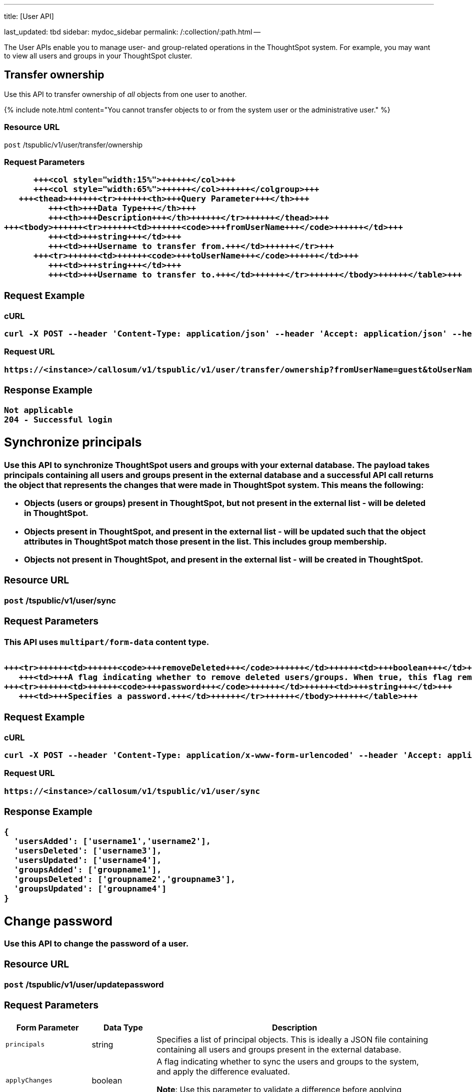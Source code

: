 '''

title: [User API]

last_updated: tbd sidebar: mydoc_sidebar permalink: /:collection/:path.html --

The User APIs enable you to manage user- and group-related operations in the ThoughtSpot system.
For example, you may want to view all users and groups in your ThoughtSpot cluster.

== Transfer ownership

Use this API to transfer ownership of _all_ objects from one user to another.

{% include note.html content="You cannot transfer objects to or from the system user or the administrative user." %}

=== Resource URL

`post` /tspublic/v1/user/transfer/ownership

=== Request Parameters+++<table>++++++<colgroup>++++++<col style="width:20%">++++++</col>+++
      +++<col style="width:15%">++++++</col>+++
      +++<col style="width:65%">++++++</col>++++++</colgroup>+++
   +++<thead>++++++<tr>++++++<th>+++Query Parameter+++</th>+++
         +++<th>+++Data Type+++</th>+++
         +++<th>+++Description+++</th>++++++</tr>++++++</thead>+++
+++<tbody>++++++<tr>++++++<td>++++++<code>+++fromUserName+++</code>++++++</td>+++
         +++<td>+++string+++</td>+++
         +++<td>+++Username to transfer from.+++</td>++++++</tr>+++
      +++<tr>++++++<td>++++++<code>+++toUserName+++</code>++++++</td>+++
         +++<td>+++string+++</td>+++
         +++<td>+++Username to transfer to.+++</td>++++++</tr>++++++</tbody>++++++</table>+++

=== Request Example

.cURL
----
curl -X POST --header 'Content-Type: application/json' --header 'Accept: application/json' --header 'X-Requested-By: ThoughtSpot' 'https://<instance>/callosum/v1/tspublic/v1/user/transfer/ownership?fromUserName=guest&toUserName=guest1'
----

.Request URL
----
https://<instance>/callosum/v1/tspublic/v1/user/transfer/ownership?fromUserName=guest&toUserName=guest1
----

=== Response Example

----
Not applicable
204 - Successful login
----

== Synchronize principals

Use this API to synchronize ThoughtSpot users and groups with your external database.
The payload takes principals containing all users and groups present in the external database and a successful API call returns the object that represents the changes that were made in ThoughtSpot system.
This means the following:

* Objects (users or groups) present in ThoughtSpot, but not present in the external list -  will be deleted in ThoughtSpot.
* Objects present in ThoughtSpot, and present in the external list - will be updated such that the object attributes in ThoughtSpot match those present in the list.
This includes group membership.
* Objects not present in ThoughtSpot, and present in the external list - will be created in ThoughtSpot.

=== Resource URL

`post` /tspublic/v1/user/sync

=== Request Parameters

This API uses `multipart/form-data` content type.+++<table>++++++<colgroup>++++++<col style="width:20%">++++++</col>+++
   +++<col style="width:15%">++++++</col>+++
   +++<col style="width:65%">++++++</col>++++++</colgroup>+++
   +++<thead>++++++<tr>++++++<th>+++Form Parameter+++</th>+++
         +++<th>+++Data Type+++</th>+++
         +++<th>+++Description+++</th>++++++</tr>++++++</thead>+++
   +++<tbody>++++++<tr>++++++<td>++++++<code>+++principals+++</code>++++++</td>++++++<td>+++string+++</td>+++
      +++<td>+++Specifies a list of principal objects. This is ideally a JSON file containing containing all users and groups present in the external database.+++</td>++++++</tr>+++
      +++<tr>++++++<td>++++++<code>+++applyChanges+++</code>++++++</td>++++++<td>+++boolean+++</td>+++
         +++<td>+++A flag indicating whether to sync the users and groups to the system, and apply the difference evaluated. +++<p>++++++<b>+++Note+++</b>+++: Use this parameter to validate a difference before applying changes.+++</p>++++++</td>++++++</tr>+++

      +++<tr>++++++<td>++++++<code>+++removeDeleted+++</code>++++++</td>++++++<td>+++boolean+++</td>+++
         +++<td>+++A flag indicating whether to remove deleted users/groups. When true, this flag removes any deleted users or groups.+++</td>++++++</tr>+++
      +++<tr>++++++<td>++++++<code>+++password+++</code>++++++</td>++++++<td>+++string+++</td>+++
         +++<td>+++Specifies a password.+++</td>++++++</tr>++++++</tbody>++++++</table>+++

=== Request Example

.cURL
----
curl -X POST --header 'Content-Type: application/x-www-form-urlencoded' --header 'Accept: application/json' -d 'applyChanges=false' 'https://<instance>/callosum/v1/tspublic/v1/user/sync'
----

.Request URL
----
https://<instance>/callosum/v1/tspublic/v1/user/sync
----

=== Response Example

----
{
  'usersAdded': ['username1','username2'],
  'usersDeleted': ['username3'],
  'usersUpdated': ['username4'],
  'groupsAdded': ['groupname1'],
  'groupsDeleted': ['groupname2','groupname3'],
  'groupsUpdated': ['groupname4']
}
----

== Change password

Use this API to change the password of a user.

=== Resource URL

`post` /tspublic/v1/user/updatepassword

=== Request Parameters+++<table>++++++<colgroup>++++++<col style="width:20%">++++++</col>+++
   +++<col style="width:15%">++++++</col>+++
   +++<col style="width:65%">++++++</col>++++++</colgroup>+++
   +++<thead>++++++<tr>++++++<th>+++Form Parameter+++</th>+++
         +++<th>+++Data Type+++</th>+++
         +++<th>+++Description+++</th>++++++</tr>++++++</thead>+++
   +++<tbody>++++++<tr>++++++<td>++++++<code>+++name+++</code>++++++</td>++++++<td>+++string+++</td>+++
         +++<td>+++Name of the user.+++</td>++++++</tr>+++
      +++<tr>++++++<td>++++++<code>+++currentpassword+++</code>++++++</td>++++++<td>+++string+++</td>+++
         +++<td>+++The current password of the user.+++</td>++++++</tr>+++
      +++<tr>++++++<td>++++++<code>+++password+++</code>++++++</td>++++++<td>+++string+++</td>+++
         +++<td>+++A new password of the user.+++</td>++++++</tr>++++++</tbody>++++++</table>+++

=== Request Example

.cURL
----
curl -X POST --header 'Content-Type: application/x-www-form-urlencoded' --header 'Accept: application/json' --header 'X-Requested-By: ThoughtSpot' -d 'name=guest¤tpassword=test&password=foobarfoobar' 'https://<instance>/callosum/v1/tspublic/v1/user/updatepassword'
----

.Request URL
----
https://<instance>/callosum/v1/tspublic/v1/user/updatepassword
----

=== Response Example

----
Not applicable
204 - Successful password update
----

== Fetch users and groups

Use this API to get a list of all users, groups, and their inter-dependencies in the form of principal objects.
A typical principal object contains the following properties:+++<table>++++++<colgroup>++++++<col style="width:20%">++++++</col>+++
      +++<col style="width:80%">++++++</col>++++++</colgroup>+++
   +++<thead>++++++<tr>++++++<th>+++Property+++</th>+++
         +++<th>+++Description+++</th>++++++</tr>++++++</thead>+++
+++<tbody>++++++<tr>++++++<td>++++++<code>+++name+++</code>++++++</td>+++
         +++<td>++++++<p>+++Name of the principal.+++</p>+++
            +++<p>+++This field, in conjunction with whether the object is a user or group, is
               used to identify a user/group. Consequently, this field is required to be
               unique (unique for users and groups separately. i.e., you can have user "`x`"
               and group "`x`").+++</p>++++++</td>++++++</tr>+++
 +++<tr>++++++<td>++++++<code>+++displayName+++</code>++++++</td>+++
         +++<td>+++Display name of the principal.+++</td>++++++</tr>+++
 +++<tr>++++++<td>++++++<code>+++description+++</code>++++++</td>+++
         +++<td>+++Description of the principal.+++</td>++++++</tr>+++
+++<tr>++++++<td>++++++<code>+++mail+++</code>++++++</td>+++
         +++<td>+++Email address of the user. This field should be populated in case of user only. It is ignored in the case of groups.+++</td>++++++</tr>+++
      +++<tr>++++++<td>++++++<code>+++principalTypeEnum+++</code>++++++</td>+++
         +++<td>++++++<p>+++Type of the user created in the ThoughtSpot system.+++</p>+++
            +++<ul>++++++<li>++++++<code>+++LOCAL_USER+++</code>+++(a user is validated through password saved in the ThoughtSpot database)+++</li>+++
            +++<li>++++++<code>+++LOCAL_GROUP+++</code>++++++</li>++++++</ul>++++++</td>++++++</tr>+++
   +++<tr>++++++<td>++++++<code>+++password+++</code>++++++</td>+++
         +++<td>+++Password of the user. This field should be populated in case of user only. It is ignored in the case of groups. Password is only required:
         +++<ul>++++++<li>+++if the user is of LOCAL_USER type,+++</li>+++
         +++<li>+++when the user is created for the first time.+++</li>++++++</ul>+++In subsequent update, the user password is not updated even if it changes in the source system.+++</td>++++++</tr>+++
      +++<tr>++++++<td>++++++<code>+++groupNames+++</code>++++++</td>+++
         +++<td>+++Group names that a principal belongs to. Groups and users can belong to other groups.+++</td>++++++</tr>++++++</tbody>++++++</table>+++

=== Resource URL

`get` /tspublic/v1/user/list

=== Request Example

.cURL
----
curl -X GET --header 'Accept: application/json' 'https://<instance>/callosum/v1/tspublic/v1/user/list'
----

.Request URL
----
https://<instance>/callosum/v1/tspublic/v1/user/list
----

=== Response Example

----
[
  {
    "name": "Administrator",
    "displayName": "Administration Group",
    "created": 1354006445722,
    "modified": 1354006445987,
    "principalTypeEnum": "LOCAL_GROUP",
    "groupNames": [],
    "visibility": "DEFAULT"
  },
  {
    "name": "Analyst",
    "displayName": "Analyst Group",
    "created": 1354006445722,
    "modified": 1354006445987,
    "principalTypeEnum": "LOCAL_GROUP",
    "groupNames": [],
    "visibility": "DEFAULT"
  },
  {
    "name": "rls-group-3",
    "displayName": "rls-group-3",
    "description": "Contains directly rls-group-1, rls-group-2 and belongs direclty to rls-group-5",
    "created": 1459376495060,
    "modified": 1459376590681,
    "principalTypeEnum": "LOCAL_GROUP",
    "groupNames": ["rls-group-5"],
    "visibility": "DEFAULT"
  }
  ]
----

////
## Error Codes
<table>
   <colgroup>
      <col style="width:20%" />
      <col style="width:60%" />
      <col style="width:20%" />
   </colgroup>
   <thead class="thead" style="text-align:left;">
      <tr>
         <th>Error Code</th>
         <th>Description</th>
         <th>HTTP Code</th>
      </tr>
   </thead>
   <tbody>
   <tr> <td><code>10000</code></td>  <td>Internal server error.</td> <td><code>500</code></td></tr>
    <tr> <td><code>10002</code></td>  <td>Bad request. No user found with the given username.</td> <td><code>400</code></td></tr>
    <tr> <td><code>10003</code></td>  <td>Unable to authenticate user</td><td><code>403</code></td></tr>
  </tbody>
</table>
////
